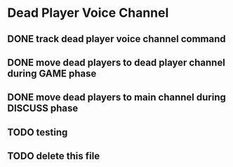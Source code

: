 * Dead Player Voice Channel
** DONE track dead player voice channel command
** DONE move dead players to dead player channel during GAME phase
** DONE move dead players to main channel during DISCUSS phase
** TODO testing
** TODO delete this file